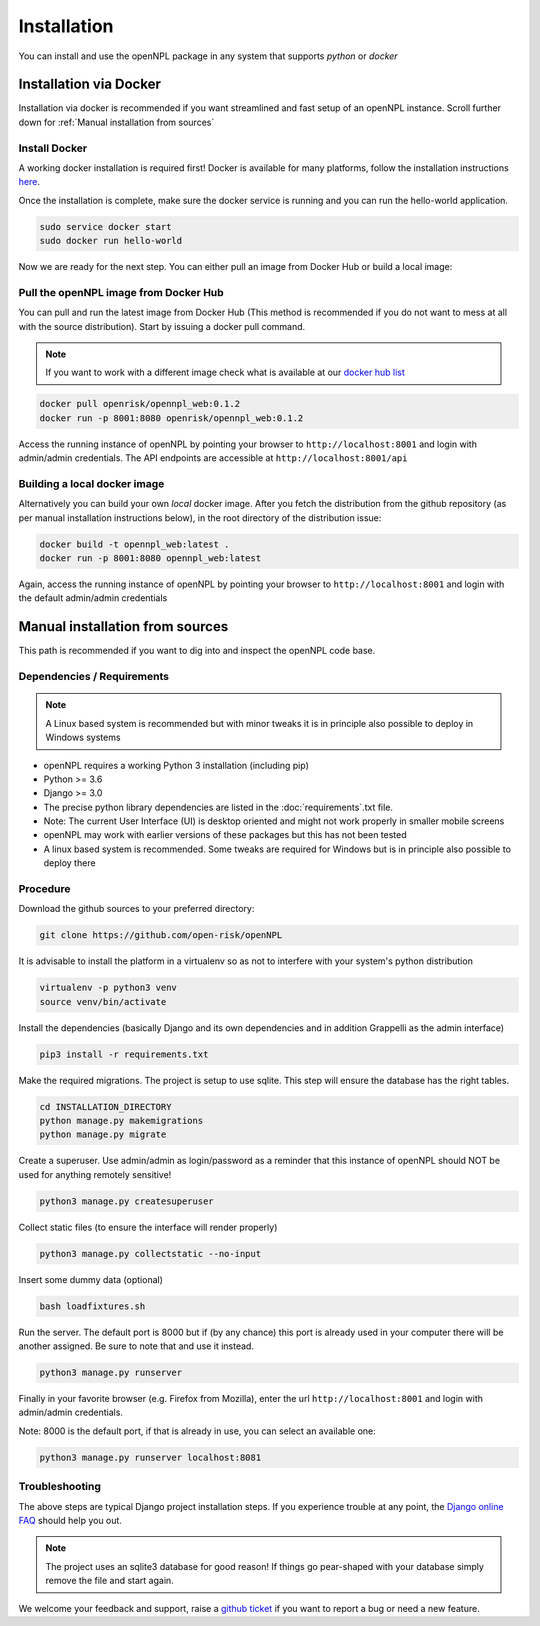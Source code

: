 Installation
=======================
You can install and use the openNPL package in any system that supports *python* or *docker*


Installation via Docker
-----------------------
Installation via docker is recommended if you want streamlined and fast setup of an openNPL instance. Scroll further down for :ref:`Manual installation from sources`

Install Docker
~~~~~~~~~~~~~~
A working docker installation is required first! Docker is available for many platforms, follow the installation instructions `here <https://docs.docker.com/engine/install/>`_.

Once the installation is complete, make sure the docker service is running and you can run the hello-world application.

.. code:: bash

    sudo service docker start
    sudo docker run hello-world

Now we are ready for the next step. You can either pull an image from Docker Hub or build a local image:

Pull the openNPL image from Docker Hub
~~~~~~~~~~~~~~~~~~~~~~~~~~~~~~~~~~~~~~

You can pull and run the latest image from Docker Hub (This method is recommended if you do not want to mess at all with the source distribution). Start by issuing a docker pull command.

.. note:: If you want to work with a different image check what is available at our `docker hub list <https://hub.docker.com/repository/docker/openrisk/opennpl_web>`_

.. code:: bash

    docker pull openrisk/opennpl_web:0.1.2
    docker run -p 8001:8080 openrisk/opennpl_web:0.1.2

Access the running instance of openNPL by pointing your browser to ``http://localhost:8001`` and login with admin/admin credentials. The API endpoints are accessible at ``http://localhost:8001/api``

Building a local docker image
~~~~~~~~~~~~~~~~~~~~~~~~~~~~~~
Alternatively you can build your own *local* docker image. After you fetch the distribution from the github repository (as per manual installation instructions below), in the root directory of the distribution issue:

.. code:: bash

    docker build -t opennpl_web:latest .
    docker run -p 8001:8080 opennpl_web:latest

Again, access the running instance of openNPL by pointing your browser to ``http://localhost:8001`` and login with the default admin/admin credentials


Manual installation from sources
--------------------------------
This path is recommended if you want to dig into and inspect the openNPL code base.

Dependencies / Requirements
~~~~~~~~~~~~~~~~~~~~~~~~~~~~~~

.. note:: A Linux based system is recommended but with minor tweaks it is in principle also possible to deploy in Windows systems

- openNPL requires a working Python 3 installation (including pip)
- Python >= 3.6
- Django >= 3.0
- The precise python library dependencies are listed in the :doc:`requirements`.txt file.
- Note: The current User Interface (UI) is desktop oriented and might not work properly in smaller mobile screens
- openNPL may work with earlier versions of these packages but this has not been tested
- A linux based system is recommended. Some tweaks are required for Windows but is in principle also possible to deploy there


Procedure
~~~~~~~~~~~~~~~~~~~~~~~~~~~~~~
Download the github sources to your preferred directory:

.. code:: bash

    git clone https://github.com/open-risk/openNPL

It is advisable to install the platform in a virtualenv so as not to interfere with your system's python distribution

.. code:: bash

    virtualenv -p python3 venv
    source venv/bin/activate

Install the dependencies (basically Django and its own dependencies and in addition Grappelli as
the admin interface)

.. code:: bash

    pip3 install -r requirements.txt

Make the required migrations. The project is setup to use sqlite. This step will ensure the database
has the right tables.

.. code:: bash

    cd INSTALLATION_DIRECTORY
    python manage.py makemigrations
    python manage.py migrate

Create a superuser. Use admin/admin as login/password as a reminder that this instance of openNPL should
NOT be used for anything remotely sensitive!

.. code:: bash

    python3 manage.py createsuperuser

Collect static files (to ensure the interface will render properly)

.. code:: bash

    python3 manage.py collectstatic --no-input

Insert some dummy data (optional)

.. code:: bash

    bash loadfixtures.sh

Run the server. The default port is 8000 but if (by any chance) this port is already used in your computer there will be
another assigned. Be sure to note that and use it instead.

.. code:: bash

    python3 manage.py runserver

Finally in your favorite browser (e.g. Firefox from Mozilla), enter the url ``http://localhost:8001`` and login with admin/admin credentials.

Note: 8000 is the default port, if that is already in use, you can select an available one:

.. code:: bash

    python3 manage.py runserver localhost:8081


Troubleshooting
~~~~~~~~~~~~~~~~~~~~~~

The above steps are typical Django project installation steps. If you experience trouble at any point, the
`Django online FAQ <https://docs.djangoproject.com/en/3.1/faq/>`_ should help you out.

.. Note:: The project uses an sqlite3 database for good reason! If things go pear-shaped with your database simply remove the file and start again.


We welcome your feedback and support, raise a `github ticket <https://github.com/open-risk/openNPL/issues>`_ if you want to report a bug or need a new feature.